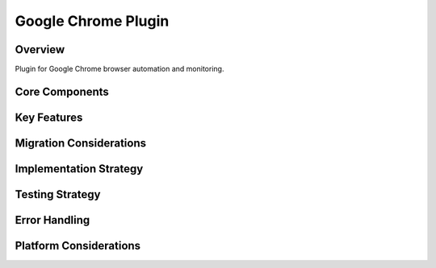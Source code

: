 Google Chrome Plugin
=================

Overview
--------
Plugin for Google Chrome browser automation and monitoring.

Core Components
-------------

Key Features
----------

Migration Considerations
---------------------

Implementation Strategy
--------------------

Testing Strategy
-------------

Error Handling
------------

Platform Considerations
-------------------- 